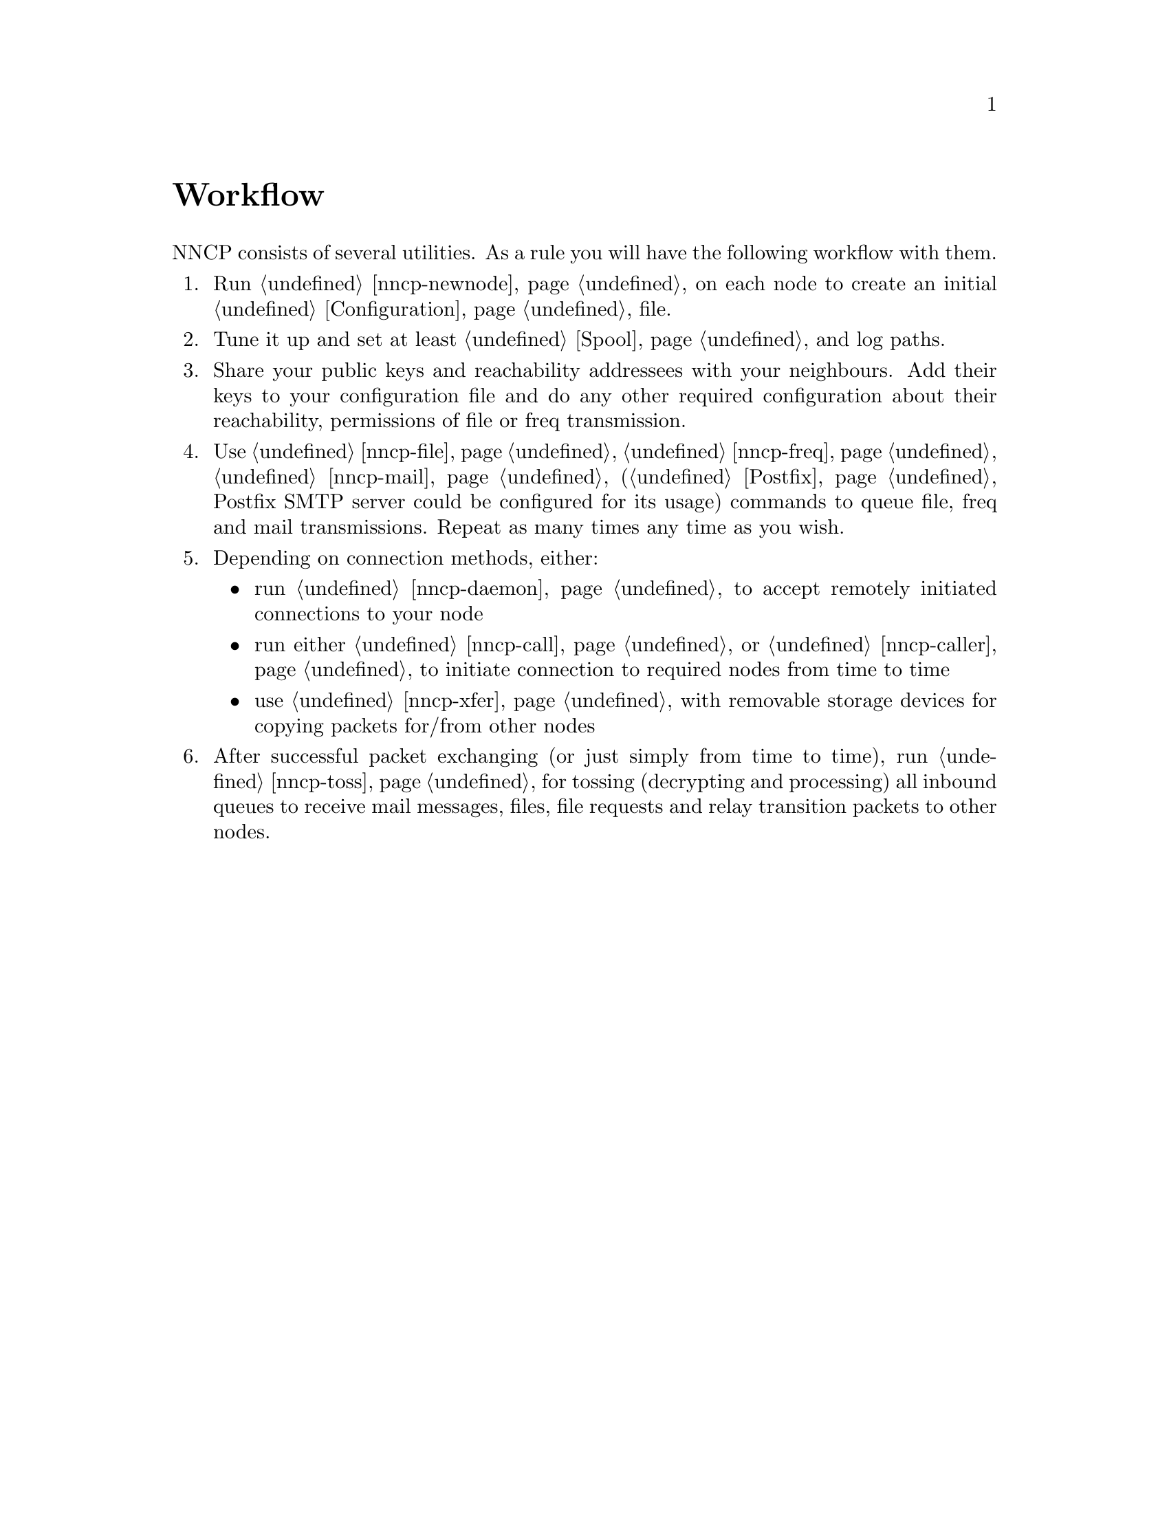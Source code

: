 @node Workflow
@unnumbered Workflow

NNCP consists of several utilities. As a rule you will have the
following workflow with them.

@enumerate
@item Run @ref{nncp-newnode} on each node to create an initial
@ref{Configuration, configuration} file.
@item Tune it up and set at least @ref{Spool, spool} and log paths.
@item Share your public keys and reachability addressees with your
neighbours. Add their keys to your configuration file and do any other
required configuration about their reachability, permissions of file or
freq transmission.
@item Use @ref{nncp-file}, @ref{nncp-freq}, @ref{nncp-mail}
(@ref{Postfix, look how} Postfix SMTP server could be configured for its
usage) commands to queue file, freq and mail transmissions. Repeat as
many times any time as you wish.
@item Depending on connection methods, either:
    @itemize
    @item run @ref{nncp-daemon} to accept remotely initiated connections
    to your node
    @item run either @ref{nncp-call} or @ref{nncp-caller} to initiate
    connection to required nodes from time to time
    @item use @ref{nncp-xfer} with removable storage devices for copying
    packets for/from other nodes
    @end itemize
@item After successful packet exchanging (or just simply from time to
time), run @ref{nncp-toss} for tossing (decrypting and processing) all
inbound queues to receive mail messages, files, file requests and relay
transition packets to other nodes.
@end enumerate
